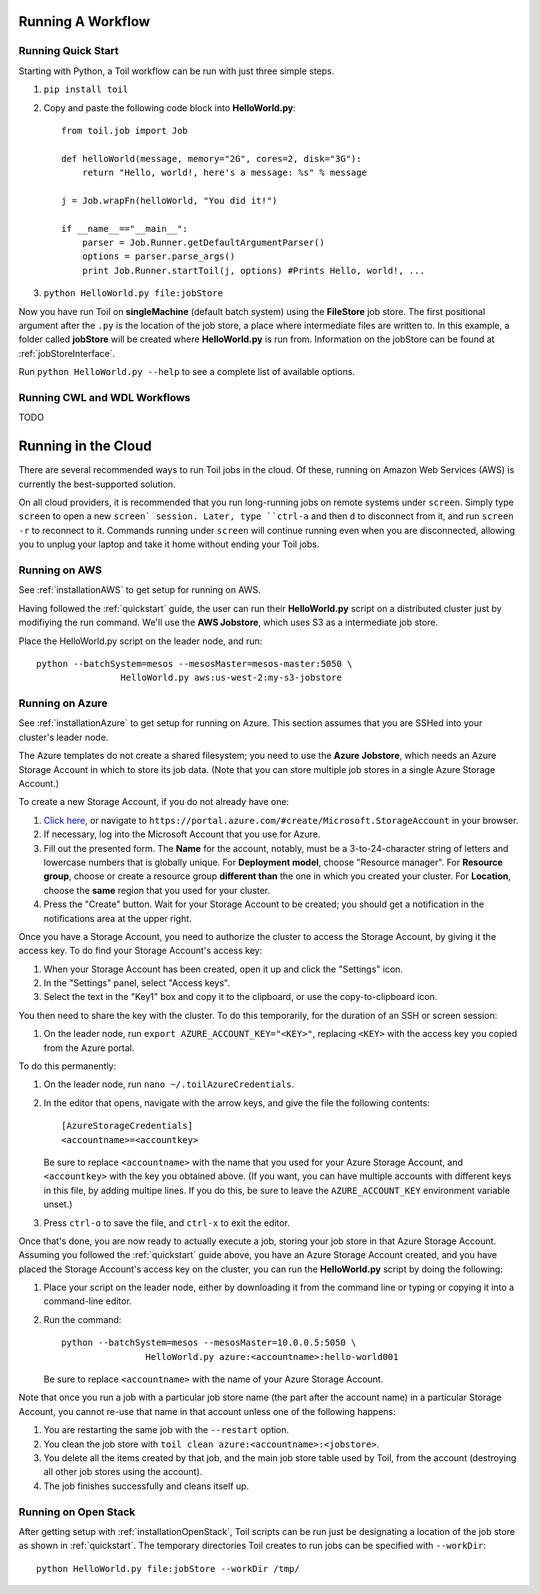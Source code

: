 .. _running:

Running A Workflow
==================

.. _quickstart:

Running Quick Start
-------------------

Starting with Python, a Toil workflow can be run with just three simple steps.

1. ``pip install toil``
2. Copy and paste the following code block into **HelloWorld.py**::

        from toil.job import Job

        def helloWorld(message, memory="2G", cores=2, disk="3G"):
            return "Hello, world!, here's a message: %s" % message

        j = Job.wrapFn(helloWorld, "You did it!")

        if __name__=="__main__":
            parser = Job.Runner.getDefaultArgumentParser()
            options = parser.parse_args()
            print Job.Runner.startToil(j, options) #Prints Hello, world!, ...

3. ``python HelloWorld.py file:jobStore``

Now you have run Toil on **singleMachine** (default batch system) using the **FileStore** job store. The first
positional argument after the ``.py`` is the location of the job store, a place where intermediate files are
written to. In this example, a folder called **jobStore** will be created where **HelloWorld.py** is run from.
Information on the jobStore can be found at :ref:`jobStoreInterface`.

Run ``python HelloWorld.py --help`` to see a complete list of available options.

Running CWL and WDL Workflows
-----------------------------

TODO

Running in the Cloud
====================

There are several recommended ways to run Toil jobs in the cloud. Of these, running on Amazon Web Services (AWS) is currently the best-supported solution.

On all cloud providers, it is recommended that you run long-running jobs on remote systems under ``screen``. Simply type ``screen`` to open a new ``screen` session. Later, type ``ctrl-a`` and then ``d`` to disconnect from it, and run ``screen -r`` to reconnect to it. Commands running under ``screen`` will continue running even when you are disconnected, allowing you to unplug your laptop and take it home without ending your Toil jobs.


.. _runningAWS:

Running on AWS
--------------
See :ref:`installationAWS` to get setup for running on AWS.

Having followed the :ref:`quickstart` guide, the user can run their **HelloWorld.py** script on a distributed cluster
just by modifiying the run command.  We'll use the **AWS Jobstore**, which uses S3 as a intermediate job store.

Place the HelloWorld.py script on the leader node, and run::

    python --batchSystem=mesos --mesosMaster=mesos-master:5050 \
                    HelloWorld.py aws:us-west-2:my-s3-jobstore

.. _runningAzure:

Running on Azure
----------------

See :ref:`installationAzure` to get setup for running on Azure. This section assumes that you are SSHed into your cluster's leader node.

The Azure templates do not create a shared filesystem; you need to use the **Azure Jobstore**, which needs an Azure Storage Account in which to store its job data. (Note that you can store multiple job stores in a single Azure Storage Account.)

To create a new Storage Account, if you do not already have one:

1. `Click here <https://portal.azure.com/#create/Microsoft.StorageAccount>`_, or navigate to ``https://portal.azure.com/#create/Microsoft.StorageAccount`` in your browser.
2. If necessary, log into the Microsoft Account that you use for Azure.
3. Fill out the presented form. The **Name** for the account, notably, must be a 3-to-24-character string of letters and lowercase numbers that is globally unique. For **Deployment model**, choose "Resource manager". For **Resource group**, choose or create a resource group **different than** the one in which you created your cluster. For **Location**, choose the **same** region that you used for your cluster.
4. Press the "Create" button. Wait for your Storage Account to be created; you should get a notification in the notifications area at the upper right.

Once you have a Storage Account, you need to authorize the cluster to access the Storage Account, by giving it the access key. To do find your Storage Account's access key:

1. When your Storage Account has been created, open it up and click the "Settings" icon.
2. In the "Settings" panel, select "Access keys".
3. Select the text in the "Key1" box and copy it to the clipboard, or use the copy-to-clipboard icon.

You then need to share the key with the cluster. To do this temporarily, for the duration of an SSH or screen session:

1. On the leader node, run ``export AZURE_ACCOUNT_KEY="<KEY>"``, replacing ``<KEY>`` with the access key you copied from the Azure portal.

To do this permanently:

1.  On the leader node, run ``nano ~/.toilAzureCredentials``.
2.  In the editor that opens, navigate with the arrow keys, and give the file the following contents::
        
        [AzureStorageCredentials]
        <accountname>=<accountkey>
        
    Be sure to replace ``<accountname>`` with the name that you used for your Azure Storage Account, and ``<accountkey>`` with the key you obtained above. (If you want, you can have multiple accounts with different keys in this file, by adding multipe lines. If you do this, be sure to leave the ``AZURE_ACCOUNT_KEY`` environment variable unset.)

3.  Press ``ctrl-o`` to save the file, and ``ctrl-x`` to exit the editor.

Once that's done, you are now ready to actually execute a job, storing your job store in that Azure Storage Account. Assuming you followed the :ref:`quickstart` guide above, you have an Azure Storage Account created, and you have placed the Storage Account's access key on the cluster, you can run the **HelloWorld.py** script by doing the following:

1.  Place your script on the leader node, either by downloading it from the command line or typing or copying it into a command-line editor.
2.  Run the command::
        
        python --batchSystem=mesos --mesosMaster=10.0.0.5:5050 \
                        HelloWorld.py azure:<accountname>:hello-world001
                      
    Be sure to replace ``<accountname>`` with the name of your Azure Storage Account.
    
Note that once you run a job with a particular job store name (the part after the account name) in a particular Storage Account, you cannot re-use that name in that account unless one of the following happens:

1. You are restarting the same job with the ``--restart`` option.
2. You clean the job store with ``toil clean azure:<accountname>:<jobstore>``.
3. You delete all the items created by that job, and the main job store table used by Toil, from the account (destroying all other job stores using the account).
4. The job finishes successfully and cleans itself up.

.. _runningOpenStack:

Running on Open Stack
---------------------

After getting setup with :ref:`installationOpenStack`, Toil scripts can be run just be designating a location of
the job store as shown in :ref:`quickstart`.  The temporary directories Toil creates to run jobs can be specified
with ``--workDir``::

    python HelloWorld.py file:jobStore --workDir /tmp/

